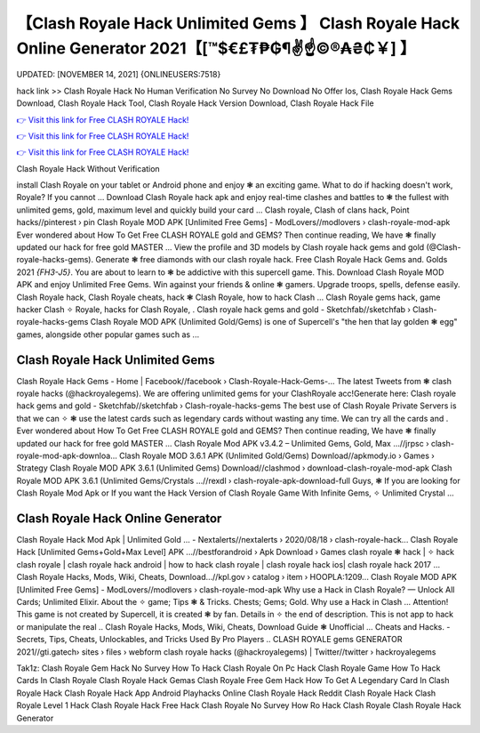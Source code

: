 【Clash Royale Hack Unlimited Gems 】 Clash Royale Hack Online Generator 2021【[™$€£₮₱₲¶✌️☝️©®₳₴₵￥] 】
==============================================================================
UPDATED: [NOVEMBER 14, 2021] {ONLINEUSERS:7518}

hack link >> Clash Royale Hack No Human Verification No Survey No Download No Offer Ios, Clash Royale Hack Gems Download, Clash Royale Hack Tool, Clash Royale Hack Version Download, Clash Royale Hack File

`👉 Visit this link for Free CLASH ROYALE Hack! <https://redirekt.in/yily1>`_

`👉 Visit this link for Free CLASH ROYALE Hack! <https://redirekt.in/yily1>`_

`👉 Visit this link for Free CLASH ROYALE Hack! <https://redirekt.in/yily1>`_

Clash Royale Hack Without Verification 


install Clash Royale on your tablet or Android phone and enjoy ❃ an exciting game. What to do if hacking doesn't work, Royale? If you cannot ...
Download Clash Royale hack apk and enjoy real-time clashes and battles to ❃ the fullest with unlimited gems, gold, maximum level and quickly build your card ...
Clash royale, Clash of clans hack, Point hacks//pinterest › pin
Clash Royale MOD APK [Unlimited Free Gems] - ModLovers//modlovers › clash-royale-mod-apk
Ever wondered about How To Get Free CLASH ROYALE gold and GEMS? Then continue reading, We have ❃ finally updated our hack for free gold MASTER ...
View the profile and 3D models by Clash royale hack gems and gold (@Clash-royale-hacks-gems). Generate ❃ free diamonds with our clash royale hack.
Free Clash Royale Hack Gems and. Golds 2021 *{FH3-J5}*. You are about to learn to ❃ be addictive with this supercell game. This.
Download Clash Royale MOD APK and enjoy Unlimited Free Gems. Win against your friends & online ❃ gamers. Upgrade troops, spells, defense easily.
Clash Royale hack, Clash Royale cheats, hack ❃ Clash Royale, how to hack Clash ... Clash Royale gems hack, game hacker Clash ✧ Royale, hacks for Clash Royale, .
Clash royale hack gems and gold - Sketchfab//sketchfab › Clash-royale-hacks-gems
Clash Royale MOD APK (Unlimited Gold/Gems) is one of Supercell's "the hen that lay golden ❃ egg" games, alongside other popular games such as ...

********************************
Clash Royale Hack Unlimited Gems
********************************

Clash Royale Hack Gems - Home | Facebook//facebook › Clash-Royale-Hack-Gems-...
The latest Tweets from ❃ clash royale hacks (@hackroyalegems). We are offering unlimited gems for your ClashRoyale acc!Generate here:
Clash royale hack gems and gold - Sketchfab//sketchfab › Clash-royale-hacks-gems
The best use of Clash Royale Private Servers is that we can ✧ ❃ use the latest cards such as legendary cards without wasting any time. We can try all the cards and .
Ever wondered about How To Get Free CLASH ROYALE gold and GEMS? Then continue reading, We have ❃ finally updated our hack for free gold MASTER ...
Clash Royale Mod APK v3.4.2 – Unlimited Gems, Gold, Max ...//jrpsc › clash-royale-mod-apk-downloa...
Clash Royale MOD 3.6.1 APK (Unlimited Gold/Gems) Download//apkmody.io › Games › Strategy
Clash Royale MOD APK 3.6.1 (Unlimited Gems) Download//clashmod › download-clash-royale-mod-apk
Clash Royale MOD APK 3.6.1 (Unlimited Gems/Crystals ...//rexdl › clash-royale-apk-download-full
Guys, ❃ If you are looking for Clash Royale Mod Apk or If you want the Hack Version of Clash Royale Game With Infinite Gems, ✧ Unlimited Crystal ...

***********************************
Clash Royale Hack Online Generator
***********************************

Clash Royale Hack Mod Apk | Unlimited Gold ... - Nextalerts//nextalerts › 2020/08/18 › clash-royale-hack...
Clash Royale Hack [Unlimited Gems+Gold+Max Level] APK ...//bestforandroid › Apk Download › Games
clash royale ❃ hack | ✧ hack clash royale | clash royale hack android | how to hack clash royale | clash royale hack ios| clash royale hack 2017 ...
Clash Royale Hacks, Mods, Wiki, Cheats, Download…//kpl.gov › catalog › item › HOOPLA:1209...
Clash Royale MOD APK [Unlimited Free Gems] - ModLovers//modlovers › clash-royale-mod-apk
Why use a Hack in Clash Royale? — Unlock All Cards; Unlimited Elixir. About the ✧ game; Tips ❃ & Tricks. Chests; Gems; Gold. Why use a Hack in Clash ...
Attention! This game is not created by Supercell, it is created ❃ by fan. Details in ✧ the end of description. This is not app to hack or manipulate the real ..
Clash Royale Hacks, Mods, Wiki, Cheats, Download Guide ❃ Unofficial ... Cheats and Hacks. - Secrets, Tips, Cheats, Unlockables, and Tricks Used By Pro Players ..
CLASH ROYALE gems GENERATOR 2021//gti.gatech› sites › files › webform
clash royale hacks (@hackroyalegems) | Twitter//twitter › hackroyalegems


Tak1z:
Clash Royale Gem Hack No Survey
How To Hack Clash Royale On Pc
Hack Clash Royale Game
How To Hack Cards In Clash Royale
Clash Royale Hack Gemas
Clash Royale Free Gem Hack
How To Get A Legendary Card In Clash Royale Hack
Clash Royale Hack App Android
Playhacks Online Clash Royale Hack
Reddit Clash Royale Hack
Clash Royale Level 1 Hack
Clash Royale Hack Free
Hack Clash Royale No Survey
How Ro Hack Clash Royale
Clash Royale Hack Generator
